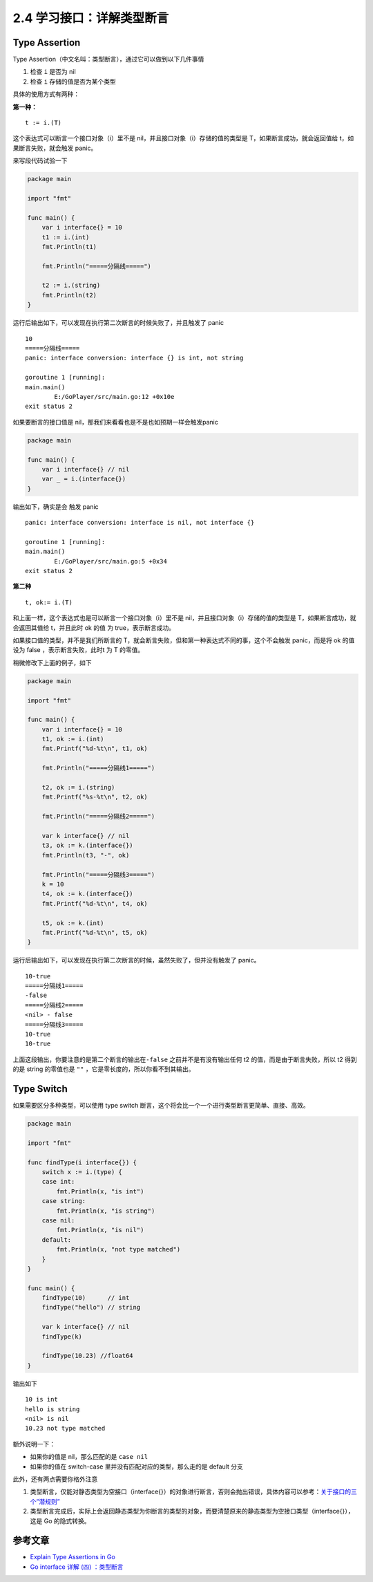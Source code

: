 2.4 学习接口：详解类型断言
==========================

.. image:: http://image.iswbm.com/20200607145423.png

Type Assertion
--------------

Type Assertion（中文名叫：类型断言），通过它可以做到以下几件事情

1. 检查 ``i`` 是否为 nil
2. 检查 ``i`` 存储的值是否为某个类型

具体的使用方式有两种：

**第一种：**

::

   t := i.(T)

这个表达式可以断言一个接口对象（i）里不是
nil，并且接口对象（i）存储的值的类型是 T，如果断言成功，就会返回值给
t，如果断言失败，就会触发 panic。

来写段代码试验一下

.. code:: go

   package main

   import "fmt"

   func main() {
       var i interface{} = 10
       t1 := i.(int)
       fmt.Println(t1)

       fmt.Println("=====分隔线=====")

       t2 := i.(string)
       fmt.Println(t2)
   }

运行后输出如下，可以发现在执行第二次断言的时候失败了，并且触发了 panic

::

   10
   =====分隔线=====
   panic: interface conversion: interface {} is int, not string

   goroutine 1 [running]:
   main.main()
           E:/GoPlayer/src/main.go:12 +0x10e
   exit status 2

如果要断言的接口值是 nil，那我们来看看也是不是也如预期一样会触发panic

.. code:: go

   package main

   func main() {
       var i interface{} // nil
       var _ = i.(interface{})
   }

输出如下，确实是会 触发 panic

::

   panic: interface conversion: interface is nil, not interface {}

   goroutine 1 [running]:
   main.main()
           E:/GoPlayer/src/main.go:5 +0x34
   exit status 2

**第二种**

::

   t, ok:= i.(T)

和上面一样，这个表达式也是可以断言一个接口对象（i）里不是
nil，并且接口对象（i）存储的值的类型是 T，如果断言成功，就会返回其值给
t，并且此时 ok 的值 为 true，表示断言成功。

如果接口值的类型，并不是我们所断言的
T，就会断言失败，但和第一种表达式不同的事，这个不会触发 panic，而是将 ok
的值设为 false ，表示断言失败，此时t 为 T 的零值。

稍微修改下上面的例子，如下

.. code:: go

   package main

   import "fmt"

   func main() {
       var i interface{} = 10
       t1, ok := i.(int)
       fmt.Printf("%d-%t\n", t1, ok)

       fmt.Println("=====分隔线1=====")

       t2, ok := i.(string)
       fmt.Printf("%s-%t\n", t2, ok)

       fmt.Println("=====分隔线2=====")

       var k interface{} // nil
       t3, ok := k.(interface{})
       fmt.Println(t3, "-", ok)

       fmt.Println("=====分隔线3=====")
       k = 10
       t4, ok := k.(interface{})
       fmt.Printf("%d-%t\n", t4, ok)

       t5, ok := k.(int)
       fmt.Printf("%d-%t\n", t5, ok)
   }

运行后输出如下，可以发现在执行第二次断言的时候，虽然失败了，但并没有触发了
panic。

::

   10-true
   =====分隔线1=====
   -false
   =====分隔线2=====
   <nil> - false
   =====分隔线3=====
   10-true
   10-true

上面这段输出，你要注意的是第二个断言的输出在\ ``-false``
之前并不是有没有输出任何 t2 的值，而是由于断言失败，所以 t2 得到的是
string 的零值也是 ``""`` ，它是零长度的，所以你看不到其输出。

Type Switch
-----------

如果需要区分多种类型，可以使用 type switch
断言，这个将会比一个一个进行类型断言更简单、直接、高效。

.. code:: go

   package main

   import "fmt"

   func findType(i interface{}) {
       switch x := i.(type) {
       case int:
           fmt.Println(x, "is int")
       case string:
           fmt.Println(x, "is string")
       case nil:
           fmt.Println(x, "is nil")
       default:
           fmt.Println(x, "not type matched")
       }
   }

   func main() {
       findType(10)      // int
       findType("hello") // string

       var k interface{} // nil
       findType(k)

       findType(10.23) //float64
   }

输出如下

::

   10 is int
   hello is string
   <nil> is nil
   10.23 not type matched

额外说明一下：

-  如果你的值是 nil，那么匹配的是 ``case nil``
-  如果你的值在 switch-case 里并没有匹配对应的类型，那么走的是 default
   分支

此外，还有两点需要你格外注意

1. 类型断言，仅能对静态类型为空接口（interface{}）的对象进行断言，否则会抛出错误，具体内容可以参考：\ `关于接口的三个”潜规则” <http://golang.iswbm.com/c02/c02_07.html>`__
2. 类型断言完成后，实际上会返回静态类型为你断言的类型的对象，而要清楚原来的静态类型为空接口类型（interface{}），这是
   Go 的隐式转换。

参考文章
--------

-  `Explain Type Assertions in
   Go <https://stackoverflow.com/questions/38816843/explain-type-assertions-in-go>`__
-  `Go interface 详解 (四)
   ：类型断言 <https://sanyuesha.com/2017/12/01/go-interface-4/>`__
